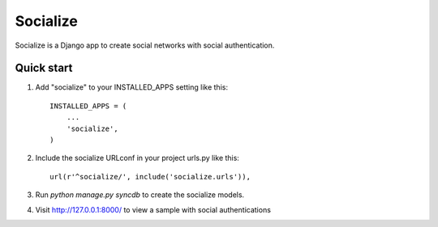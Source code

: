 =========
Socialize
=========

Socialize is a Django app to create social networks with social authentication.

Quick start
-----------

1. Add "socialize" to your INSTALLED_APPS setting like this::

    INSTALLED_APPS = (
        ...
        'socialize',
    )

2. Include the socialize URLconf in your project urls.py like this::

    url(r'^socialize/', include('socialize.urls')),

3. Run `python manage.py syncdb` to create the socialize models.

4. Visit http://127.0.0.1:8000/ to view a sample with social authentications
